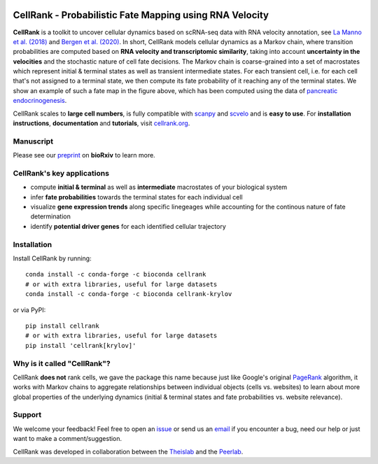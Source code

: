 |PyPI| |Bioconda| |Downloads| |Travis| |Notebooks| |Docs| |Codecov|


CellRank - Probabilistic Fate Mapping using RNA Velocity
========================================================

.. image:: https://raw.githubusercontent.com/theislab/cellrank/master/resources/images/cellrank_fate_map.png
   :width: 600px
   :align: center

**CellRank** is a toolkit to uncover cellular dynamics based on scRNA-seq data with RNA velocity annotation,
see `La Manno et al. (2018)`_ and `Bergen et al. (2020)`_. In short, CellRank models cellular dynamics as a Markov chain, where transition
probabilities are computed based on **RNA velocity and transcriptomic similarity**, taking into account **uncertainty
in the velocities** and the stochastic nature of cell fate decisions. The Markov chain is coarse-grained into a set of
macrostates which represent initial & terminal states as well as transient intermediate states. For each transient cell,
i.e. for each cell that's not assigned to a terminal state, we then compute its fate probability of it reaching any of the terminal states.
We show an example of such a fate map in the figure above, which has been computed using the data of `pancreatic endocrinogenesis`_.

CellRank scales to **large cell numbers**, is fully compatible with `scanpy`_ and `scvelo`_ and is **easy to use**.
For **installation instructions**, **documentation** and **tutorials**, visit `cellrank.org`_.

Manuscript
^^^^^^^^^^
Please see our `preprint`_ on **bioRxiv** to learn more.

CellRank's key applications
^^^^^^^^^^^^^^^^^^^^^^^^^^^
- compute **initial & terminal** as well as **intermediate** macrostates of your biological system
- infer **fate probabilities** towards the terminal states for each individual cell
- visualize **gene expression trends** along specific linegeages while accounting for the continous nature of fate determination
- identify **potential driver genes** for each identified cellular trajectory

Installation
^^^^^^^^^^^^
Install CellRank by running::

    conda install -c conda-forge -c bioconda cellrank
    # or with extra libraries, useful for large datasets
    conda install -c conda-forge -c bioconda cellrank-krylov

or via PyPI::

    pip install cellrank
    # or with extra libraries, useful for large datasets
    pip install 'cellrank[krylov]'

Why is it called "CellRank"?
^^^^^^^^^^^^^^^^^^^^^^^^^^^^
CellRank **does not** rank cells, we gave the package this name because just like Google's original `PageRank`_
algorithm, it works with Markov chains to aggregate relationships between individual objects (cells vs. websites)
to learn about more global properties of the underlying dynamics (initial & terminal states and fate probabilities vs. website relevance).

Support
^^^^^^^
We welcome your feedback! Feel free to open an `issue <https://github.com/theislab/cellrank/issues/new/choose>`__
or send us an `email <mailto:info@cellrank.org>`_ if you encounter a bug, need our help or just want to make a
comment/suggestion.

CellRank was developed in collaboration between the `Theislab`_ and the `Peerlab`_.

.. |PyPI| image:: https://img.shields.io/pypi/v/cellrank.svg
    :target: https://pypi.org/project/cellrank
    :alt: PyPI

.. |Bioconda| image:: https://img.shields.io/conda/vn/bioconda/cellrank
    :target: https://bioconda.github.io/recipes/cellrank/README.html
    :alt: Bioconda

.. |Travis| image:: https://img.shields.io/travis/com/theislab/cellrank/master
    :target: https://travis-ci.com/github/theislab/cellrank
    :alt: CI

.. |Notebooks| image:: https://img.shields.io/github/workflow/status/theislab/cellrank_notebooks/ci/master?label=notebooks
    :target: https://github.com/theislab/cellrank_notebooks/actions/
    :alt: CI-Notebooks

.. |Docs|  image:: https://img.shields.io/readthedocs/cellrank
    :target: https://cellrank.readthedocs.io/en/latest
    :alt: Documentation

.. |Downloads| image:: https://pepy.tech/badge/cellrank
    :target: https://pepy.tech/project/cellrank
    :alt: Downloads

.. |Codecov| image:: https://codecov.io/gh/theislab/cellrank/branch/master/graph/badge.svg
    :target: https://codecov.io/gh/theislab/cellrank
    :alt: Coverage

.. _preprint: https://doi.org/10.1101/2020.10.19.345983

.. _PageRank: https://en.wikipedia.org/wiki/PageRank#cite_note-1

.. _La Manno et al. (2018): https://doi.org/10.1038/s41586-018-0414-6

.. _Bergen et al. (2020): https://doi.org/10.1038/s41587-020-0591-3

.. _pancreatic endocrinogenesis: https://doi.org/10.1242/dev.173849

.. _scanpy: https://scanpy.readthedocs.io/en/latest/

.. _scvelo: https://scvelo.readthedocs.io/

.. _cellrank.org: https://cellrank.org

.. _Theislab: https://www.helmholtz-muenchen.de/icb/research/groups/theis-lab/overview/index.html

.. _Peerlab: https://www.mskcc.org/research/ski/labs/dana-pe-er
